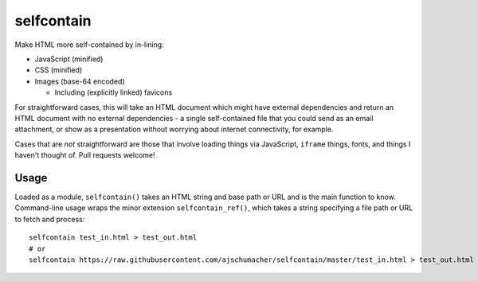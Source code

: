 ===========
selfcontain
===========

Make HTML more self-contained by in-lining:

- JavaScript (minified)
- CSS (minified)
- Images (base-64 encoded)

  - Including (explicitly linked) favicons

For straightforward cases, this will take an HTML document which might
have external dependencies and return an HTML document with no
external dependencies - a single self-contained file that you could
send as an email attachment, or show as a presentation without
worrying about internet connectivity, for example.

Cases that are *not* straightforward are those that involve loading
things via JavaScript, ``iframe`` things, fonts, and things I haven't
thought of. Pull requests welcome!


Usage
-----

Loaded as a module, ``selfcontain()`` takes an HTML string and base
path or URL and is the main function to know. Command-line usage wraps
the minor extension ``selfcontain_ref()``, which takes a string
specifying a file path or URL to fetch and process::

  selfcontain test_in.html > test_out.html
  # or
  selfcontain https://raw.githubusercontent.com/ajschumacher/selfcontain/master/test_in.html > test_out.html
